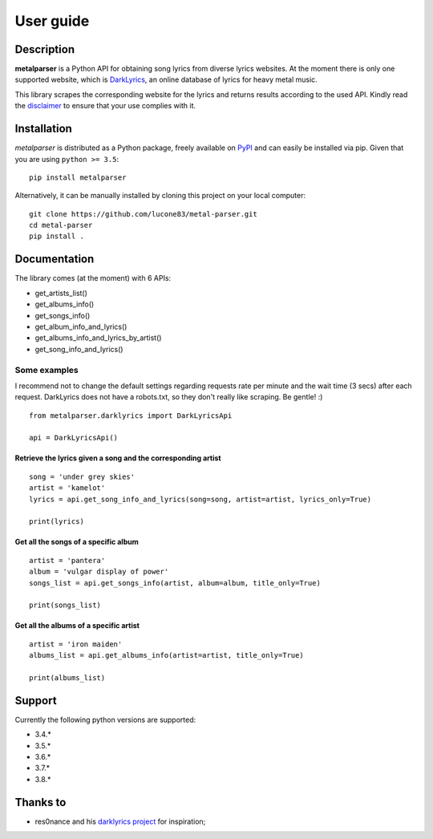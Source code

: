 .. _user_guide:

User guide
==========


Description
-----------

**metalparser** is a Python API for obtaining song lyrics from diverse
lyrics websites. At the moment there is only one supported website,
which is `DarkLyrics <http://www.darklyrics.com/>`__, an online database
of lyrics for heavy metal music.


This library scrapes the corresponding website for the lyrics and
returns results according to the used API. Kindly read the
`disclaimer <https://github.com/lucone83/metal-parser/blob/master/DISCLAIMER.md>`__
to ensure that your use complies with it.

Installation
------------

*metalparser* is distributed as a Python package, freely available on
`PyPI <https://pypi.org/project/metalparser/>`__ and can easily be
installed via pip. Given that you are using ``python >= 3.5``:

::

    pip install metalparser

Alternatively, it can be manually installed by cloning this project on
your local computer:

::

    git clone https://github.com/lucone83/metal-parser.git
    cd metal-parser
    pip install .

Documentation
-------------

The library comes (at the moment) with 6 APIs:

* get_artists_list()
* get_albums_info()
* get_songs_info()
* get_album_info_and_lyrics()
* get_albums_info_and_lyrics_by_artist()
* get_song_info_and_lyrics()

Some examples
~~~~~~~~~~~~~

I recommend not to change the default settings regarding requests rate per minute and the wait time (3 secs) after each request.
DarkLyrics does not have a robots.txt, so they don't really like scraping. Be gentle! :)

::

    from metalparser.darklyrics import DarkLyricsApi

    api = DarkLyricsApi()

Retrieve the lyrics given a song and the corresponding artist
^^^^^^^^^^^^^^^^^^^^^^^^^^^^^^^^^^^^^^^^^^^^^^^^^^^^^^^^^^^^^

::

    song = 'under grey skies'
    artist = 'kamelot'
    lyrics = api.get_song_info_and_lyrics(song=song, artist=artist, lyrics_only=True)

    print(lyrics)

Get all the songs of a specific album
^^^^^^^^^^^^^^^^^^^^^^^^^^^^^^^^^^^^^

::

    artist = 'pantera'
    album = 'vulgar display of power'
    songs_list = api.get_songs_info(artist, album=album, title_only=True)

    print(songs_list)

Get all the albums of a specific artist
^^^^^^^^^^^^^^^^^^^^^^^^^^^^^^^^^^^^^^^

::

    artist = 'iron maiden'
    albums_list = api.get_albums_info(artist=artist, title_only=True)

    print(albums_list)

Support
-------

Currently the following python versions are supported:

* 3.4.*
* 3.5.*
* 3.6.*
* 3.7.*
* 3.8.*

Thanks to
---------

-  res0nance and his `darklyrics
   project <https://github.com/res0nance/darklyrics>`__ for inspiration;

